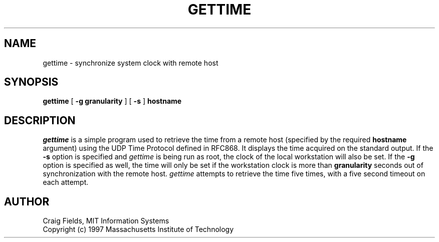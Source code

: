 .\" $Id: gettime.8,v 1.1 1997-12-15 00:35:49 cfields Exp $
.\"
.\" Copyright 1997 by the Massachusetts Institute of Technology.
.\"
.\" Permission to use, copy, modify, and distribute this
.\" software and its documentation for any purpose and without
.\" fee is hereby granted, provided that the above copyright
.\" notice appear in all copies and that both that copyright
.\" notice and this permission notice appear in supporting
.\" documentation, and that the name of M.I.T. not be used in
.\" advertising or publicity pertaining to distribution of the
.\" software without specific, written prior permission.
.\" M.I.T. makes no representations about the suitability of
.\" this software for any purpose.  It is provided "as is"
.\" without express or implied warranty.
.\"
.TH GETTIME 8 "13 Dec 1997"
.SH NAME
gettime \- synchronize system clock with remote host
.SH SYNOPSIS
.B gettime
[
.B \-g granularity
] [
.B \-s
] 
.B hostname
.fi
.SH DESCRIPTION
.I gettime
is a simple program used to retrieve the time from a remote host
(specified by the required
.B hostname
argument) using the UDP Time Protocol defined in RFC868. It displays
the time acquired on the standard output. If the
.B \-s
option is specified and
.I gettime
is being run as root, the clock of the local workstation will also be
set. If the
.B \-g
option is specified as well, the time will only be set if the
workstation clock is more than
.B granularity
seconds out of synchronization with the remote host.
.I gettime
attempts to retrieve the time five times, with a five second timeout
on each attempt.

.SH AUTHOR
Craig Fields, MIT Information Systems
.br
Copyright (c) 1997 Massachusetts Institute of Technology
